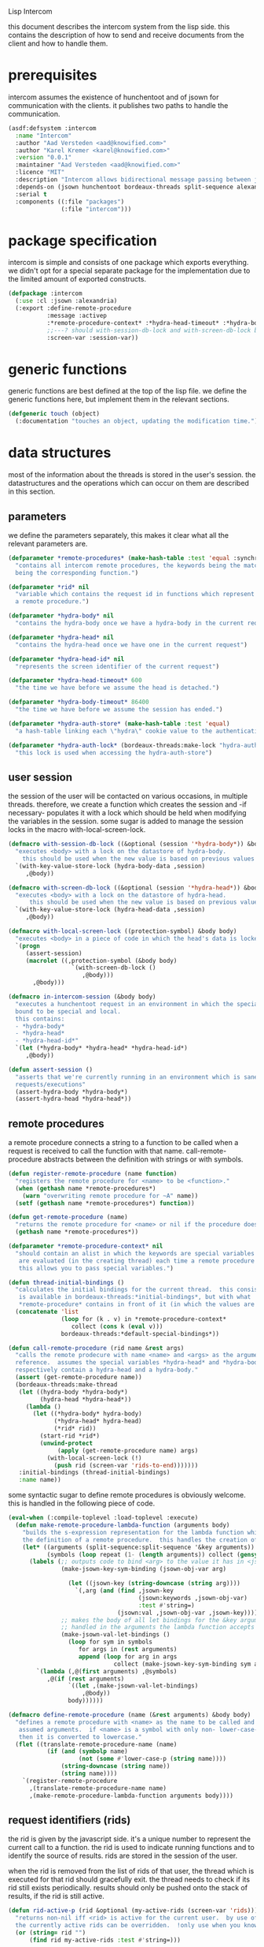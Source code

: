 #+PROPERTY: tangle no
#+PROPERTY: eval no-export
#+PROPERTY: cache no
#+PROPERTY: session yes
#+PROPERTY: results silent
#+PROPERTY: no-expand yes
#+PROPERTY: noweb yes
#+PROPERTY: exports code
#+PROPERTY: padline yes
Lisp Intercom

this document describes the intercom system from the lisp side.  this contains the description of how to send and receive documents from the client and how to handle them.

* prerequisites
intercom assumes the existence of hunchentoot and of jsown for communication with the clients.  it publishes two paths to handle the communication.

#+begin_src lisp :tangle intercom.asd
  (asdf:defsystem :intercom
    :name "Intercom"
    :author "Aad Versteden <aad@knowified.com>"
    :author "Karel Kremer <karel@knowified.com>"
    :version "0.0.1"
    :maintainer "Aad Versteden <aad@knowified.com>"
    :licence "MIT"
    :description "Intercom allows bidirectional message passing between javascript and lisp."
    :depends-on (jsown hunchentoot bordeaux-threads split-sequence alexandria)
    :serial t
    :components ((:file "packages")
                 (:file "intercom")))
#+end_src

* package specification
intercom is simple and consists of one package which exports everything.  we didn't opt for a special separate package for the implementation due to the limited amount of exported constructs.

#+begin_src lisp :tangle packages.lisp
  (defpackage :intercom
    (:use :cl :jsown :alexandria)
    (:export :define-remote-procedure
             :message :activep
             :*remote-procedure-context* :*hydra-head-timeout* :*hydra-body-timeout*
             ;;---? should with-session-db-lock and with-screen-db-lock be exported too?
             :screen-var :session-var))
#+end_src

* generic functions
:PROPERTIES:
:noweb-ref: generic-functions
:END:
generic functions are best defined at the top of the lisp file.  we define the generic functions here, but implement them in the relevant sections.

#+begin_src lisp
  (defgeneric touch (object)
    (:documentation "touches an object, updating the modification time."))
#+end_src

* data structures
:PROPERTIES:
:noweb-ref: data-structures
:END:

most of the information about the threads is stored in the user's session.  the datastructures and the operations which can occur on them are described in this section.

** parameters
we define the parameters separately, this makes it clear what all the relevant parameters are.

#+begin_src lisp
  (defparameter *remote-procedures* (make-hash-table :test 'equal :synchronized t)
    "contains all intercom remote procedures, the keywords being the matched string and the values
    being the corresponding function.")
  
  (defparameter *rid* nil
    "variable which contains the request id in functions which represent the execution of
    a remote procedure.")
  
  (defparameter *hydra-body* nil
    "contains the hydra-body once we have a hydra-body in the current request")
  
  (defparameter *hydra-head* nil
    "contains the hydra-head once we have one in the current request")
  
  (defparameter *hydra-head-id* nil
    "represents the screen identifier of the current request")
  
  (defparameter *hydra-head-timeout* 600
    "the time we have before we assume the head is detached.")
  
  (defparameter *hydra-body-timeout* 86400
    "the time we have before we assume the session has ended.")
  
  (defparameter *hydra-auth-store* (make-hash-table :test 'equal)
    "a hash-table linking each \"hydra\" cookie value to the authentication which belongs to it.")
  
  (defparameter *hydra-auth-lock* (bordeaux-threads:make-lock "hydra-auth-lock")
    "this lock is used when accessing the hydra-auth-store")
#+end_src

** user session
the session of the user will be contacted on various occasions, in multiple threads.  therefore, we create a function which creates the session and -if necessary- populates it with a lock which should be held when modifying the variables in the session.  some sugar is added to manage the session locks in the macro with-local-screen-lock.

#+begin_src lisp
  (defmacro with-session-db-lock ((&optional (session '*hydra-body*)) &body body)
    "executes <body> with a lock on the datastore of hydra-body.
      this should be used when the new value is based on previous values in the session."
    `(with-key-value-store-lock (hydra-body-data ,session)
       ,@body))
  
  (defmacro with-screen-db-lock ((&optional (session '*hydra-head*)) &body body)
    "executes <body> with a lock on the datastore of hydra-head.
        this should be used when the new value is based on previous values in the session."
    `(with-key-value-store-lock (hydra-head-data ,session)
       ,@body))
  
  (defmacro with-local-screen-lock ((protection-symbol) &body body)
    "executes <body> in a piece of code in which the head's data is locked"
    `(progn
       (assert-session)
       (macrolet ((,protection-symbol (&body body)
                    `(with-screen-db-lock ()
                       ,@body)))
         ,@body)))
  
  (defmacro in-intercom-session (&body body)
    "executes a hunchentoot request in an environment in which the special local variables are
    bound to be special and local.
    this contains:
    - *hydra-body*
    - *hydra-head*
    - *hydra-head-id*"
    `(let (*hydra-body* *hydra-head* *hydra-head-id*)
       ,@body))
  
  (defun assert-session ()
    "asserts that we're currently running in an environment which is sane for intercom
    requests/executions"
    (assert-hydra-body *hydra-body*)
    (assert-hydra-head *hydra-head*))
#+end_src

** remote procedures
a remote procedure connects a string to a function to be called when a request is received to call the function with that name.  call-remote-procedure abstracts between the definition with strings or with symbols.

#+begin_src lisp
  (defun register-remote-procedure (name function)
    "registers the remote procedure for <name> to be <function>."
    (when (gethash name *remote-procedures*)
      (warn "overwriting remote procedure for ~A" name))
    (setf (gethash name *remote-procedures*) function))
  
  (defun get-remote-procedure (name)
    "returns the remote procedure for <name> or nil if the procedure doesn't exist."
    (gethash name *remote-procedures*))
  
  (defparameter *remote-procedure-context* nil
    "should contain an alist in which the keywords are special variables and the values
     are evaluated (in the creating thread) each time a remote procedure is built.
     this allows you to pass special variables.")
  
  (defun thread-initial-bindings ()
    "calculates the initial bindings for the current thread.  this consists of whatever
     is available in bordeaux-threads:*initial-bindings*, but with what
     *remote-procedure* contains in front of it (in which the values are evaluated)."
    (concatenate 'list
                 (loop for (k . v) in *remote-procedure-context*
                    collect (cons k (eval v)))
                 bordeaux-threads:*default-special-bindings*))
  
  (defun call-remote-procedure (rid name &rest args)
    "calls the remote prodecure with name <name> and <args> as the arguments with <rid> as
    reference.  assumes the special variables *hydra-head* and *hydra-body* exist and
    respectively contain a hydra-head and a hydra-body."
    (assert (get-remote-procedure name))
    (bordeaux-threads:make-thread
     (let ((hydra-body *hydra-body*)
           (hydra-head *hydra-head*))
       (lambda ()
         (let ((*hydra-body* hydra-body)
               (*hydra-head* hydra-head)
               (*rid* rid))
           (start-rid *rid*)
           (unwind-protect
                (apply (get-remote-procedure name) args)
             (with-local-screen-lock (!)
               (push rid (screen-var 'rids-to-end)))))))
     :initial-bindings (thread-initial-bindings)
     :name name))
#+end_src

some syntactic sugar to define remote procedures is obviously welcome.  this is handled in the following piece of code.

#+begin_src lisp
  (eval-when (:compile-toplevel :load-toplevel :execute)
    (defun make-remote-procedure-lambda-function (arguments body)
      "builds the s-expression representation for the lambda function which can be called for
      the definition of a remote procedure.  this handles the creation of the &key arguments."
      (let* ((arguments (split-sequence:split-sequence '&key arguments))
             (symbols (loop repeat (1- (length arguments)) collect (gensym "jsown-object"))))
        (labels (;; outputs code to bind <arg> to the value it has in <jsown-obj-var>.
                 (make-jsown-key-sym-binding (jsown-obj-var arg)
                 
                   (let ((jsown-key (string-downcase (string arg))))
                     `(,arg (and (find ,jsown-key
                                       (jsown:keywords ,jsown-obj-var)
                                       :test #'string=)
                                 (jsown:val ,jsown-obj-var ,jsown-key)))))
                 ;; makes the body of all let bindings for the &key arguments, the others
                 ;; handled in the arguments the lambda function accepts
                 (make-jsown-val-let-bindings ()
                   (loop for sym in symbols
                      for args in (rest arguments)
                      append (loop for arg in args
                                collect (make-jsown-key-sym-binding sym arg)))))
          `(lambda (,@(first arguments) ,@symbols)
             ,@(if (rest arguments)
                   `((let ,(make-jsown-val-let-bindings)
                       ,@body))
                   body))))))
  
  (defmacro define-remote-procedure (name (&rest arguments) &body body)
    "defines a remote procedure with <name> as the name to be called and <arguments> as the
     assumed arguments.  if <name> is a symbol with only non- lower-case-p characters,
     then it is converted to lowercase."
    (flet ((translate-remote-procedure-name (name)
             (if (and (symbolp name)
                      (not (some #'lower-case-p (string name))))
                 (string-downcase (string name))
                 (string name))))
      `(register-remote-procedure
        ,(translate-remote-procedure-name name)
        ,(make-remote-procedure-lambda-function arguments body))))
#+end_src

** request identifiers (rids)
the rid is given by the javascript side.  it's a unique number to represent the current call to a function.  the rid is used to indicate running functions and to identify the source of results.  rids are stored in the session of the user.

when the rid is removed from the list of rids of that user, the thread which is executed for that rid should gracefully exit.  the thread needs to check if its rid still exists periodically.  results should only be pushed onto the stack of results, if the rid is still active.

#+begin_src lisp
  (defun rid-active-p (rid &optional (my-active-rids (screen-var 'rids)))
    "returns non-nil iff <rid> is active for the current user.  by use of the variable my-active-rids,
    the currently active rids can be overridden.  !only use when you know what you're doing!"
    (or (string= rid "")
        (find rid my-active-rids :test #'string=)))
  
  (defun start-rid (rid)
    "sets <rid> to be active"
    (with-local-screen-lock (!)
      (unless (rid-active-p rid)
        (! (push rid (screen-var 'rids))))))
  
  (defun remove-rid (rid)
    "removes the <rid> from the list of active rids"
    (with-local-screen-lock (!)
      (! (alexandria:removef (screen-var 'rids) rid :test #'string=))))
  
  (defun in-active-remote-procedure-p ()
    "returns non-nil if we are currently in a remote procedure with an active rid."
    (and *hydra-body* *hydra-head*
         *rid*
         (rid-active-p *rid*)
         (hydra-head-active-p *hydra-head*)
         (hydra-body-active-p *hydra-body*)))
  
  (defun activep ()
    "returns non-nil if we are currently in an active remote procedure.
    alias for in-active-remote-procedure-p."
    (in-active-remote-procedure-p))
#+end_src

** message boxes
the message box is a place in the session where requests can store messages for the client.  it has support for adding messages and for requesting the answers.  communication happens in jsown format.  we only care about messages for active rids are returned.

#+begin_src lisp
  (defun message (type body)
    "sends a message to the client"
    (with-local-screen-lock (!)
      (if (in-active-remote-procedure-p)
          (let ((message (jsown:new-js
                           ("type" type)
                           ("rid" *rid*)
                           ("body" body))))
            (! (push message (screen-var 'messages))))
          (warn "can't send messages if not in an active remote procedure"))))
  
  (defun fetch-and-clear-messages ()
    "fetches and clears the messages in the mailbox"
    (with-local-screen-lock (!)
      (let (messages my-active-rids)
        (!
         ;; fetch the list of messages
         (setf messages (screen-var 'messages))
         (setf (screen-var 'messages) nil)
         ;; correctly change the active rids
         (setf my-active-rids (screen-var 'rids))
         (let ((rids-to-end (screen-var 'rids-to-end)))
           (setf (screen-var 'rids)
                 (remove-if (lambda (rid)
                              (find rid rids-to-end :test #'string=))
                            (screen-var 'rids))))
         (setf (screen-var 'rids-to-end) nil))
        (delete-if-not (lambda (message)
                         (rid-active-p (jsown:val message "rid") my-active-rids))
                       (reverse messages)))))
#+end_src


* communication with the client
:PROPERTIES:
:noweb-ref: client-talk
:END:
requests and polling are initiated by the client.  all requests are sent to /intercom/talk.  the request may contain the following arguments:

- open :: array of json objects which describe the requests which the client makes in this request.
- close :: array of rids which describe the requests which the client wants to cancel.

all information about the client is stored in the client's session.  this means that all currently active requests (which aren't finished or haven't been canceled) are stored in the session and that all answers are stored in the session.  all responses are sent in json format.  the open and close requests are handled in separate functions.  the last function fetches all messages which should be sent to the client and converts them to the json format.

#+begin_src lisp
  (hunchentoot:define-easy-handler (talk :uri "/talk") ()
    (in-intercom-session
      (ensure-hydra)
      (setf (hunchentoot:content-type*) "application/json")
      (let ((open (hunchentoot:parameter "open"))
            (close (hunchentoot:parameter "close")))
        (when open
          (dolist (request (jsown:parse open))
            (perform-intercom-request request))) ;; [{rid,method,args}]
        (when close
          (dolist (rid (jsown:parse close))
            (perform-close-request rid)))) ;; rids
      (jsown:to-json (fetch-and-clear-messages))))
#+end_src

* communication channel timeout
:PROPERTIES:
:noweb-ref: timeouts
:END:
when clients get disconnected (either by closing the browser window or by a failed network connection), we have no way to send a request to the server to indicate this.  by logging the time when a user has made a request, we have an added check to ensure a thread is still running.

this system will only indicate to the threads that they may stop running.  it will not remove each of the threads, nor will it remove the store in the session and the head.  what it will do, is detach dead hydra-heads from the hydra-body.  it will also remove the session-validation objects which point to a dead hydra.

#+begin_src lisp
  (defun hash-keys (hash)
    "returns a list of all hash-keys in <hash>"
    (loop for k being the hash-keys of hash collect k))
  
  (defun gc-hydra-bodies ()
    "garbage collect the head hydras.  this removes the session-validation objects
    and removes the head heads."
    (bordeaux-threads:with-lock-held (*hydra-auth-lock*)
      (loop for k in (hash-keys *hydra-auth-store*)
         for validations =
           (remove-if-not (lambda (session-validation)
                            (let* ((hydra-body (session-validation-hydra-body
                                                session-validation))
                                   (activep (hydra-body-active-p hydra-body)))
                              (unless activep
                                ;; we need to decide what the throw away at this
                                ;;  time to ensure we don't forget to gc
                                (gc-hydra-body hydra-body))
                              activep))
                          (gethash k *hydra-auth-store*))
         if validations
         do 
           (setf (gethash k *hydra-auth-store*)
                 validations)
           (mapcar (compose #'gc-hydra-heads #'session-validation-hydra-body)
                   validations)
         else
         do
           (remhash k *hydra-auth-store*))))
  
  (defun gc-hydra-heads (hydra-body)
    "detaches the dead heads from <hydra-body>."
    ;;---! assumes hydra-body is locked by us
    (assert-hydra-body hydra-body)
    (let* ((new-heads (remove-if-not (lambda (head)
                                       (let ((activep (hydra-head-active-p head)))
                                         ;; we need to inline the garbage collection
                                         ;;  otherwise we may miss one somehow (though unlikely)
                                         (unless activep
                                           (gc-hydra-head head))
                                         activep))
                                     (hydra-body-heads hydra-body))))
      (setf (hydra-body-heads hydra-body)
            new-heads)))
  
  (bordeaux-threads:make-thread
   (let ((store *hydra-auth-store*)
         (lock *hydra-auth-lock*))
    (lambda ()
      (let ((*hydra-auth-store* store)
            (*hydra-auth-lock* lock))
        (loop do
             (sleep 1800) ;; we run every 30 minutes
             (gc-hydra-bodies)))))
   :name "hydras garbage collection thread")
#+end_src

* hydra-sessions
:PROPERTIES:
:noweb-ref: hydra
:END:
hydra-sessions allow users to connect to the system with multiple heads.  we call a session the hydra, the body of what you're doing, and the each visual frontend a head.  each head of the hydra describes the same user session, however their requests from the intercom side of life are seperated.  hydra-sessions don't use hunchentoot's session mechanism, it contains a mechanism that allows some slightly more fine-grained control over the death of hydra-heads and the hydra itself.

** storing sessions
in order to store sessions, we store the auth-keys and the authentications which belong to each key.  each authentication has a link to the hydra-body.  the hydra-body has a link to each of the hydra-heads which belong to it.  the correct one is found by using the hhid, which is sent with each intercom request.

#+begin_src lisp
  (defmacro with-hydra-auth-store-lock (&body body)
    "executes <body> in an environment in which *hydra-auth-store* is locked."
    `(bordeaux-threads:with-lock-held (*hydra-auth-lock*)
       ,@body))
  
  (defun store-hydra-validation (session-validation)
    "stores the hydra session-validation so it can be found back."
    (assert-hydra-session-validation session-validation)
    (assert-hydra-body (session-validation-hydra-body session-validation))
    (with-hydra-auth-store-lock
      (push session-validation
            (gethash (session-validation-hydra-id session-validation)
                     *hydra-auth-store*))))
  
  (defun retrieve-hydra-validations (hydra-id)
    "returns all hydra session-varlidation instance which belong to the given hydra-id"
    (assert-nonempty-string hydra-id)
    (with-hydra-auth-store-lock
      (gethash hydra-id
               *hydra-auth-store*)))
  
  (defun remove-hydra-validation (session-validation)
    "removes the session-validation <session-validation> from the known validations."
    (assert-hydra-session-validation session-validation)
    (with-hydra-auth-store-lock
      ;;---! do something smart with a counter in the hydra-body here so we know the hydra-body
      ;;     should be terminated too
      (remhash (session-validation-hydra-id session-validation)
               *hydra-auth-store*)))
#+end_src

** setting hydra up for a request
whenever a request enters, we need to ensure the hydra is setup.  it must either be found, or built.  this section handles that portion of the hydra.

#+begin_src lisp
  (defun ensure-hydra ()
    "ensures the hydra is set up.  this means that:
    - after this function execution:
      - *hydra-head* is bound to the hydra's head
      - *hydra-body* is bound to the hydra's body
      - *hydra-auth-store* contains an authentication for continued storage
    - after this request:
      - the user has a \"hydra\" cookie which links to this session."
    (unless (discover-hydra)
      (let ((hydra-body (build-active-hydra-body)))
        (ensure-hydra-head hydra-body)
        (build-active-authentication hydra-body))))
  
  (defun build-active-hydra-body ()
    "builds a new hydra-body and sets it as the current hydra-body."
    (setf *hydra-body* (make-hydra-body)))
  
  (defun build-active-authentication (hydra-body)
    "builds a new authentication, which identifies hydra-body, and stores it
    in the necessary structures."
    (let ((id (s+ (generate-id))))
      (store-hydra-validation (make-session-validation hydra-body id))
      ;;---! this cookie is never updated.  it should be updated every so often so we can
      ;;     keep the session alive
      (hunchentoot:set-cookie "hydra"
                              :value id
                              :http-only t
                              :expires (+ (get-universal-time)
                                          (* 60 60 24 30)))))
  
  (defun discover-hydra ()
    "discover-hydra returns non-nil iff we had a session-cookie through which we could
    find a hydra session-validation which is valid for our current session.
    this function sets up all special variables for the hydra to be happy.  it also
    touches the hydra-body and the relevant hydra-head so we're active."
    (when (discover-hydra-body)
      (ensure-hydra-head *hydra-body*)))
  
  (defun discover-hydra-body ()
    "returns non-nil iff we had a session-cookie through which we could
    find a hydra session-validation which is valid for our current session.
    this function sets up all special variables for the hydra-body,
    but leaves the hydra-head for another solution to figure out."
    (esc (^)
      (setf *hydra-body*
            (session-validation-hydra-body
             (let ((cookie (^ (hunchentoot:cookie-in "hydra"))))
               (^ (find-if (rcurry #'valid-session-p cookie)
                           (retrieve-hydra-validations cookie))))))
      (touch *hydra-body*)
      *hydra-body*))
  
  (defun ensure-hydra-head (hydra-body)
    "ensures the hydra-head exists and is set in the variable *hydra-head*.
    assumes *hydra-body* is set.  returns the current hydra-head."
    (multiple-value-bind (hhid need-to-send-hhid-p)
        (ensure-hhid)
      (let ((hydra-head (find hhid (hydra-body-heads hydra-body)
                              :test #'string= :key #'hydra-head-id)))
        (if hydra-head
            (progn
              (touch hydra-head)
              (setf *hydra-head* hydra-head))
            (let ((new-head (make-hydra-head :id hhid)))
              (setf *hydra-head* new-head)
              (push new-head (hydra-body-heads hydra-body)))))
      (when need-to-send-hhid-p
        (send-current-hhid)))
    *hydra-head*)
  
  (defun ensure-hhid ()
    "returns the hhid if one was given as a get-variable, or creates a new hhid.
    does *not* put the hhid on the message stack.
    returns (values hhid newp).  if newp is t, a message should be sent to the
    client (see (send-current-hhid)) so the client knows the hhid."
    (let (resend-p)
      (values
       (or (let ((special *hydra-head-id*))
             special)
           (let ((get (hunchentoot:get-parameter "hhid")))
             (setf *hydra-head-id* get)
             get)
           (let ((new (s+ (generate-id))))
             (setf *hydra-head-id* new)
             (setf resend-p t)
             new))
       resend-p)))
  
  (defun send-current-hhid ()
    "sends the current hhid to the client by using the correct intercom message.
    requires that *hydra-head* and *hydra-head-id* are set correctly."
    (assert-hydra-head *hydra-head*)
    (assert-nonempty-string *hydra-head-id*)
    (let ((*rid* ""))
      (message "hhid" *hydra-head-id*)))
#+end_src


** hydra body
a hydra body is identified by a cookie value.  we base our cookies on regular http-only cookie-values and store the session-cookie in the browser.

*** hydra body (session) representation
the hydra body is represented as a struct which may contain some information.  hydra-body in itself knows about the heads that are attached to it (NOTE: for fast finding of head).  it doesn't link to the validators which may validate the hydra-body.

#+begin_src lisp
  (defstruct hydra-body
    (data (make-key-value-store))
    (atime (get-universal-time))
    (heads nil)
    (gc-callbacks nil)
    (garbage-collected-body-p nil))
  
  (defmethod touch ((hydra hydra-body))
    (setf (hydra-body-atime hydra)
          (get-universal-time)))
  
  (defun gc-hydra-body (hydra-body)
    "garbage-collects a hydra-body"
    (dolist (head (hydra-body-heads hydra-body))
      (gc-hydra-head head))
    (dolist (callback (hydra-body-gc-callbacks hydra-body))
      (funcall callback))
    (setf (hydra-body-garbage-collected-body-p hydra-body) t))
  
  (defun session-var (key &optional (session *hydra-body*))
    "returns the value of <key> which belongs to <session>, or nil if it didn't exist.
    the second value is non-nil iff <key> was found in <session>."
    (kv-store-read key (hydra-body-data session)))
  
  (defun (setf session-var) (value key &optional (session *hydra-body*))
    "sets the value of ,key> which belongs to <session> to <value>."
    (setf (kv-store-read key (hydra-body-data session)) value))
  
  (defun attach-head (hydra-body hydra-head)
    "attaches <hydra-head> to <hydra-body>"
    (assert-hydra-body hydra-body)
    (assert-hydra-head hydra-head)
    (push hydra-head (hydra-body-heads hydra-body)))
  
  (defun hydra-body-active-p (hydra)
    "returns non-nil iff the <hydra> hasn't been touched for too long of a time."
    (and (not (hydra-body-garbage-collected-body-p hydra))
         (> (+ (hydra-body-atime hydra) *hydra-body-timeout*)
            (get-universal-time))))
#+end_src



** hydra head
the hydra head represents a single visualisation of the hydra body.  each head is identified by a number.  the number, in combination with the body can be used to send messages back to the head.

*** hydra head (screen) representation
the hydra-head is very similar to the hydra-body.  the main difference is that the head knows about its body.

#+begin_src lisp
  (defstruct hydra-head
    (id nil)
    (data (make-key-value-store))
    (atime (get-universal-time))
    (gc-callbacks nil)
    (garbage-collected-body-p nil))
  
  (defmethod touch ((hydra hydra-head))
    (setf (hydra-head-atime hydra)
          (get-universal-time)))
  
  (defun gc-hydra-head (hydra-head)
    "garbage-collects a hydra-head"
    (dolist (callback (hydra-head-gc-callbacks hydra-head))
      (funcall callback))
    (setf (hydra-head-garbage-collected-body-p hydra-head) t))
  
  (defun screen-var (key &optional (screen *hydra-head*))
    "returns the value of <key> which belongs to <screen>, or nil if it didn't exist.
      the second value is non-nil iff <key> was found in <screen>."
    (kv-store-read key (hydra-head-data screen)))
  
  (defun (setf screen-var) (value key &optional (screen *hydra-head*))
    "sets the value of ,key> which belongs to <screen> to <value>."
    (setf (kv-store-read key (hydra-head-data screen)) value))
  
  (defun hydra-head-active-p (hydra)
    "returns non-nil iff the <hydra> hasn't been touched for too long of a time."
    (and (not (hydra-head-garbage-collected-body-p hydra))
         (> (+ (hydra-head-atime hydra) *hydra-head-timeout*)
            (get-universal-time))))
#+end_src

** session validation
in order to validate that a session is still 'live', we check the following parameters:
- hydra cookie value
- host
- user-agent

#+begin_src lisp
  (defstruct (session-validation (:constructor mk-session-validation))
    (hydra-id "" :type string)
    (host "" :type string)
    (user-agent "" :type string)
    (hydra-body nil :type (or hydra-body null)))
  
  (defun valid-session-p (session-validation cookie-identifier)
    "validates the session-validation for the current request"
    (and (string= cookie-identifier (session-validation-hydra-id session-validation))
         (string= (hunchentoot:host) (session-validation-host session-validation))
         (string= (hunchentoot:user-agent) (session-validation-user-agent session-validation))))
  
  (defun make-session-validation (hydra-body cookie-identifier)
    "constructs a new session-validation object for the current session."
    (mk-session-validation :hydra-id cookie-identifier
                           :hydra-body hydra-body
                           :host (hunchentoot:host)
                           :user-agent (hunchentoot:user-agent)))
#+end_src

FUTURE WORK: additionally a quality measure can be used for added certainty.  this quality measure should weigh the following values and should compare them to the last request in order to see if the given request is presumed to be valid:
- real-remote-addr
- server-protocol
- remote-port
- remote-addr

* handling requests
:PROPERTIES:
:noweb-ref: rpc
:END:
the client may send requests and may cancel requests.  the requests which are accepted must be defined in the software system.  we allow the application pogrammer to register requests and how they should be handled.  when handling a request, the programmer can send answers to the client.  when the request is finished, it is automatically closed.

** performing intercom method call requests
when an intercom request is performed, we receive the request in jso(w)n format.  the necessary information is parsed from the request and the registered request is called.

#+begin_src lisp
  (defun perform-intercom-request (jsown-request)
    "performs an intercom request as described by <jsown-request>."
    (apply #'call-remote-procedure
           (jsown:val jsown-request "rid")
           (jsown:val jsown-request "name")
           (jsown:val jsown-request "args")))
#+end_src

** performing intercom close requests
when a close request is handled, we must remove the rid.  the thread which is executing the request must manually find out whether or not it is still wanted and stop itself when it is safe to do so.

#+begin_src lisp
  (defun perform-close-request (rid)
    "closes the request for the rid."
    (remove-rid rid))
#+end_src


* support code
:PROPERTIES:
:noweb-ref: support
:END:
some handy snippets of code which make some code easier to write.

#+begin_src lisp
  (defun s+ (&rest args)
    "pretty-prints and concatenates the resulting strings of each arg in <args>."
    (format nil "~{~A~}" args))
  
  (defmacro with-doublequotes ((&rest variables) &body body)
    "makes sure each variable in variables is bound to itself, essentially allowing you 
    to write ,, in a double backtick to get that symbol.  handy for gensym."
    `(let ,(loop for var in variables
              collect `(,var ',var))
       ,@body))
  
  (defmacro esc ((macro-symbol &key (test ''null) (return nil)) &body body)
    (with-gensyms (form-var block-var val test-var return-var)
      `(block ,block-var
         (let ((,test-var ,test)
               (,return-var ,return))
           (macrolet ((,macro-symbol (,form-var)
                        (with-doublequotes (,block-var ,val ,test-var ,return-var)
                          `(let ((,,val ,,form-var))
                             (if (funcall ,,test-var ,,val)
                                 (return-from ,,block-var ,,return-var)
                                 ,,val)))))
             ,@body)))))
  
  (defun generate-id ()
    "we generate an id by taking the universal time and augmenting it by some random number"
    (let ((random-binary-digits 35)
          (universal-time-binary-digits 25))
      ;; let's only care about the last 20 digits of universal time,
      ;; this gives us roughly one year to cycle
      (+ (* (mod (get-universal-time) (expt 2 universal-time-binary-digits))
            (expt 2 random-binary-digits))
         (random (expt 2 random-binary-digits)))))
#+end_src

** assertions
various assertions are used, they're tedious to write manually each time.

#+begin_src lisp
  (defmacro assert-nonempty-string (place)
    "asserts that <place> contains a non-empty string."
    `(assert (and (stringp ,place)
                  (> (length ,place) 0))
             (,place)
             "~A must contain a nonempty string.  it contains ~A" ',place ,place))
  
  (defmacro assert-eql-compatible (place)
    "asserts that place is an eql-compatible place.
    this means it must be one of:
    1. a symbol
    2. a character
    3. a number"
    `(assert (or (symbolp ,place)
                 (numberp ,place)
                 (characterp ,place))
             (,place)
             "~A must contain an object which may be eql-compatible when copied.  it contains ~A."
             ',place ,place))
  
  (defmacro assert-hydra-head (place)
    "asserts that <place> contains a hydra-head"
    `(assert (hydra-head-p ,place)
             (,place)
             "~A must contain an object of type hydra-head.  it contains ~A." ',place ,place))
  
  (defmacro assert-hydra-body (place)
    "asserts that <place> contains a hydra-body"
    `(assert (hydra-body-p ,place)
             (,place)
             "~A must contain an object of type hydra-body.  it contains ~A." ',place ,place))
  
  (defmacro assert-hydra-session-validation (place)
    "asserts that <place> contains a hydra-session"
    `(assert (session-validation-p ,place)
             (,place)
             "~A must contain an object of type session-validation.  it contains ~A."
             ',place ,place))
#+end_src

** key-value storage
both a hydra-body as a hydra-head need to have some form of key-value store.  the key-value store is represented with this struct.

#+begin_src lisp
  (defstruct key-value-store
    (lock (bordeaux-threads:make-recursive-lock "key-value-lock"))
    (hash (make-hash-table)))
  
  (defmacro with-key-value-store-lock (store &body body)
    "executes body in an environment in which <store> is locked."
    `(bordeaux-threads:with-recursive-lock-held ((key-value-store-lock ,store))
       ,@body))
  
  (defun kv-store-read (key store)
    "reads the key from store"
    (declare (type key-value-store store))
    (assert-eql-compatible key)
    (with-key-value-store-lock store
      (gethash key (key-value-store-hash store))))
  
  (defun (setf kv-store-read) (value key store)
    "sets <key> in <store> to <value>"
    (declare (type key-value-store store))
    (assert-eql-compatible key)
    (with-key-value-store-lock store
      (setf (gethash key (key-value-store-hash store))
            value)))
#+end_src



* bolting together the tangled file
in this section all the code fragments are joined together for the lisp source file(s).

#+begin_src lisp :tangle intercom.lisp
  (in-package :intercom)
  
  <<generic-functions>>
  
  <<support>>
  
  <<data-structures>>
  
  <<hydra>>
  
  <<client-talk>>
  
  <<timeouts>>
  
  <<rpc>>
#+end_src


* some examples

#+begin_src lisp :tangle intercom-examples.lisp
  (defpackage :intercom-examples
    (:use :cl :intercom))
  
  (in-package :intercom-examples)
  
  (define-remote-procedure test (count base diff)
    (loop repeat count
       for time = (+ base (random diff))
       do
         (sleep time)
         (message "bark" time))
    (message "cemetary" "senna died! :`("))
  
  (define-remote-procedure echo (&key string count interval)
    (loop repeat count
       do (sleep (/ interval 1000)) ; we don't have a really good idea how good the sleep works
         (message "value" string))
    (message "ready" :true))
  
  (define-remote-procedure eval (string)
    (message "ready" (eval (read string))))
  
  (defun rand-between (a b)
    "returns a number between min and max"
    (+ (min a b) (random (abs (- a b)))))
  (define-remote-procedure timeout (count min-ms max-ms end-key)
    (let ((start-time (get-internal-real-time)))
      (loop for nr from 0 below count
         for sleepytime = (rand-between (/ min-ms 1000) (/ max-ms 1000))
         do (message "current-time"
                     (jsown:new-js ("count" nr)
                                   ("timeout" (round (* sleepytime 1000)))
                                   ("total-time" (round (* (/ (- (get-internal-real-time) start-time)
                                                              internal-time-units-per-second)
                                                           1000))))))
      (message end-key "ok")))
#+end_src

we add an asd files to make the loading of the examples a tad easier.

#+begin_src lisp :tangle intercom-examples.asd
  (asdf:defsystem :intercom-examples
    :name "Intercom"
    :author "Aad Versteden <madnificent@gmail.com>"
    :version "0.0.1"
    :maintainer "Aad Versteden <madnificent@gmail.com>"
    :licence "MIT"
    :description "Some example remote procedures for intercom"
    :depends-on (intercom jsown)
    :serial t
    :components ((:file "intercom-examples")))
#+end_src
